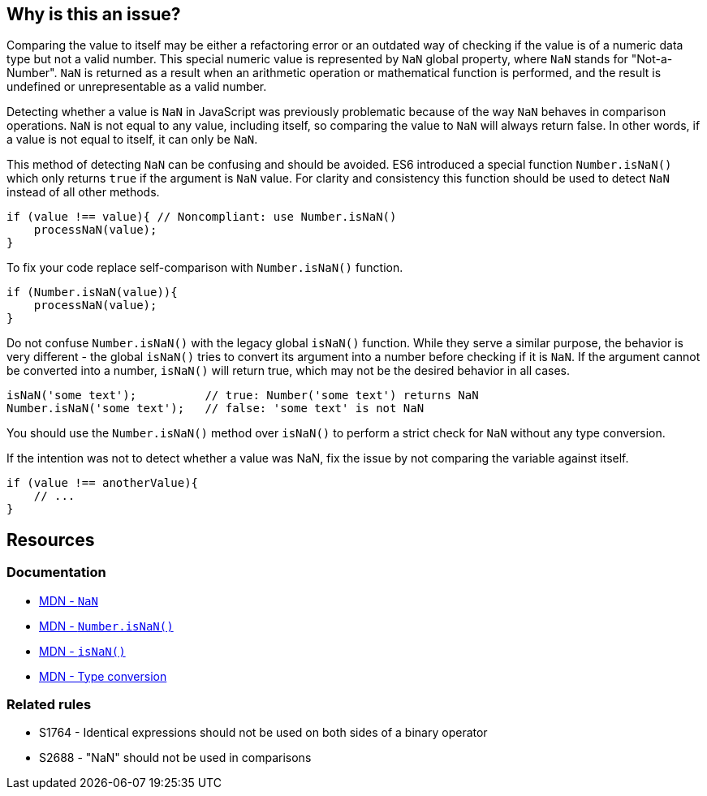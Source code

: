 == Why is this an issue?

Comparing the value to itself may be either a refactoring error or an outdated way of checking if the value is of a numeric data type but not a valid number. This special numeric value is represented by `NaN` global property, where `NaN` stands for "Not-a-Number". `NaN` is returned as a result when an arithmetic operation or mathematical function is performed, and the result is undefined or unrepresentable as a valid number.

Detecting whether a value is `NaN` in JavaScript was previously problematic because of the way `NaN` behaves in comparison operations. `NaN` is not equal to any value, including itself, so comparing the value to `NaN` will always return false. In other words, if a value is not equal to itself, it can only be `NaN`.

This method of detecting `NaN` can be confusing and should be avoided. ES6 introduced a special function `Number.isNaN()` which only returns `true` if the argument is `NaN` value. For clarity and consistency this function should be used to detect `NaN` instead of all other methods.

[source,javascript,diff-id=1,diff-type=noncompliant]
----
if (value !== value){ // Noncompliant: use Number.isNaN()
    processNaN(value); 
}
----

To fix your code replace self-comparison with `Number.isNaN()` function.

[source,javascript,diff-id=1,diff-type=compliant]
----
if (Number.isNaN(value)){
    processNaN(value); 
}
----

Do not confuse `Number.isNaN()` with the legacy global `isNaN()` function. While they serve a similar purpose, the behavior is very different - the global `isNaN()` tries to convert its argument into a number before checking if it is `NaN`. If the argument cannot be converted into a number, `isNaN()` will return true, which may not be the desired behavior in all cases.

[source,javascript]
----
isNaN('some text');          // true: Number('some text') returns NaN
Number.isNaN('some text');   // false: 'some text' is not NaN
----

You should use the `Number.isNaN()` method over `isNaN()` to perform a strict check for `NaN` without any type conversion.

If the intention was not to detect whether a value was NaN, fix the issue by not comparing the variable against itself.

[source,javascript,diff-id=1,diff-type=compliant]
----
if (value !== anotherValue){ 
    // ...
}
----


== Resources

=== Documentation

* https://developer.mozilla.org/en-US/docs/Web/JavaScript/Reference/Global_Objects/NaN[MDN - ``++NaN++``]
* https://developer.mozilla.org/en-US/docs/Web/JavaScript/Reference/Global_Objects/Number/isNaN[MDN - ``++Number.isNaN()++``]
* https://developer.mozilla.org/en-US/docs/Web/JavaScript/Reference/Global_Objects/isNaN[MDN - ``++isNaN()++``]
* https://developer.mozilla.org/en-US/docs/Glossary/Type_Conversion[MDN - Type conversion]

=== Related rules

* S1764 - Identical expressions should not be used on both sides of a binary operator
* S2688 - "NaN" should not be used in comparisons
